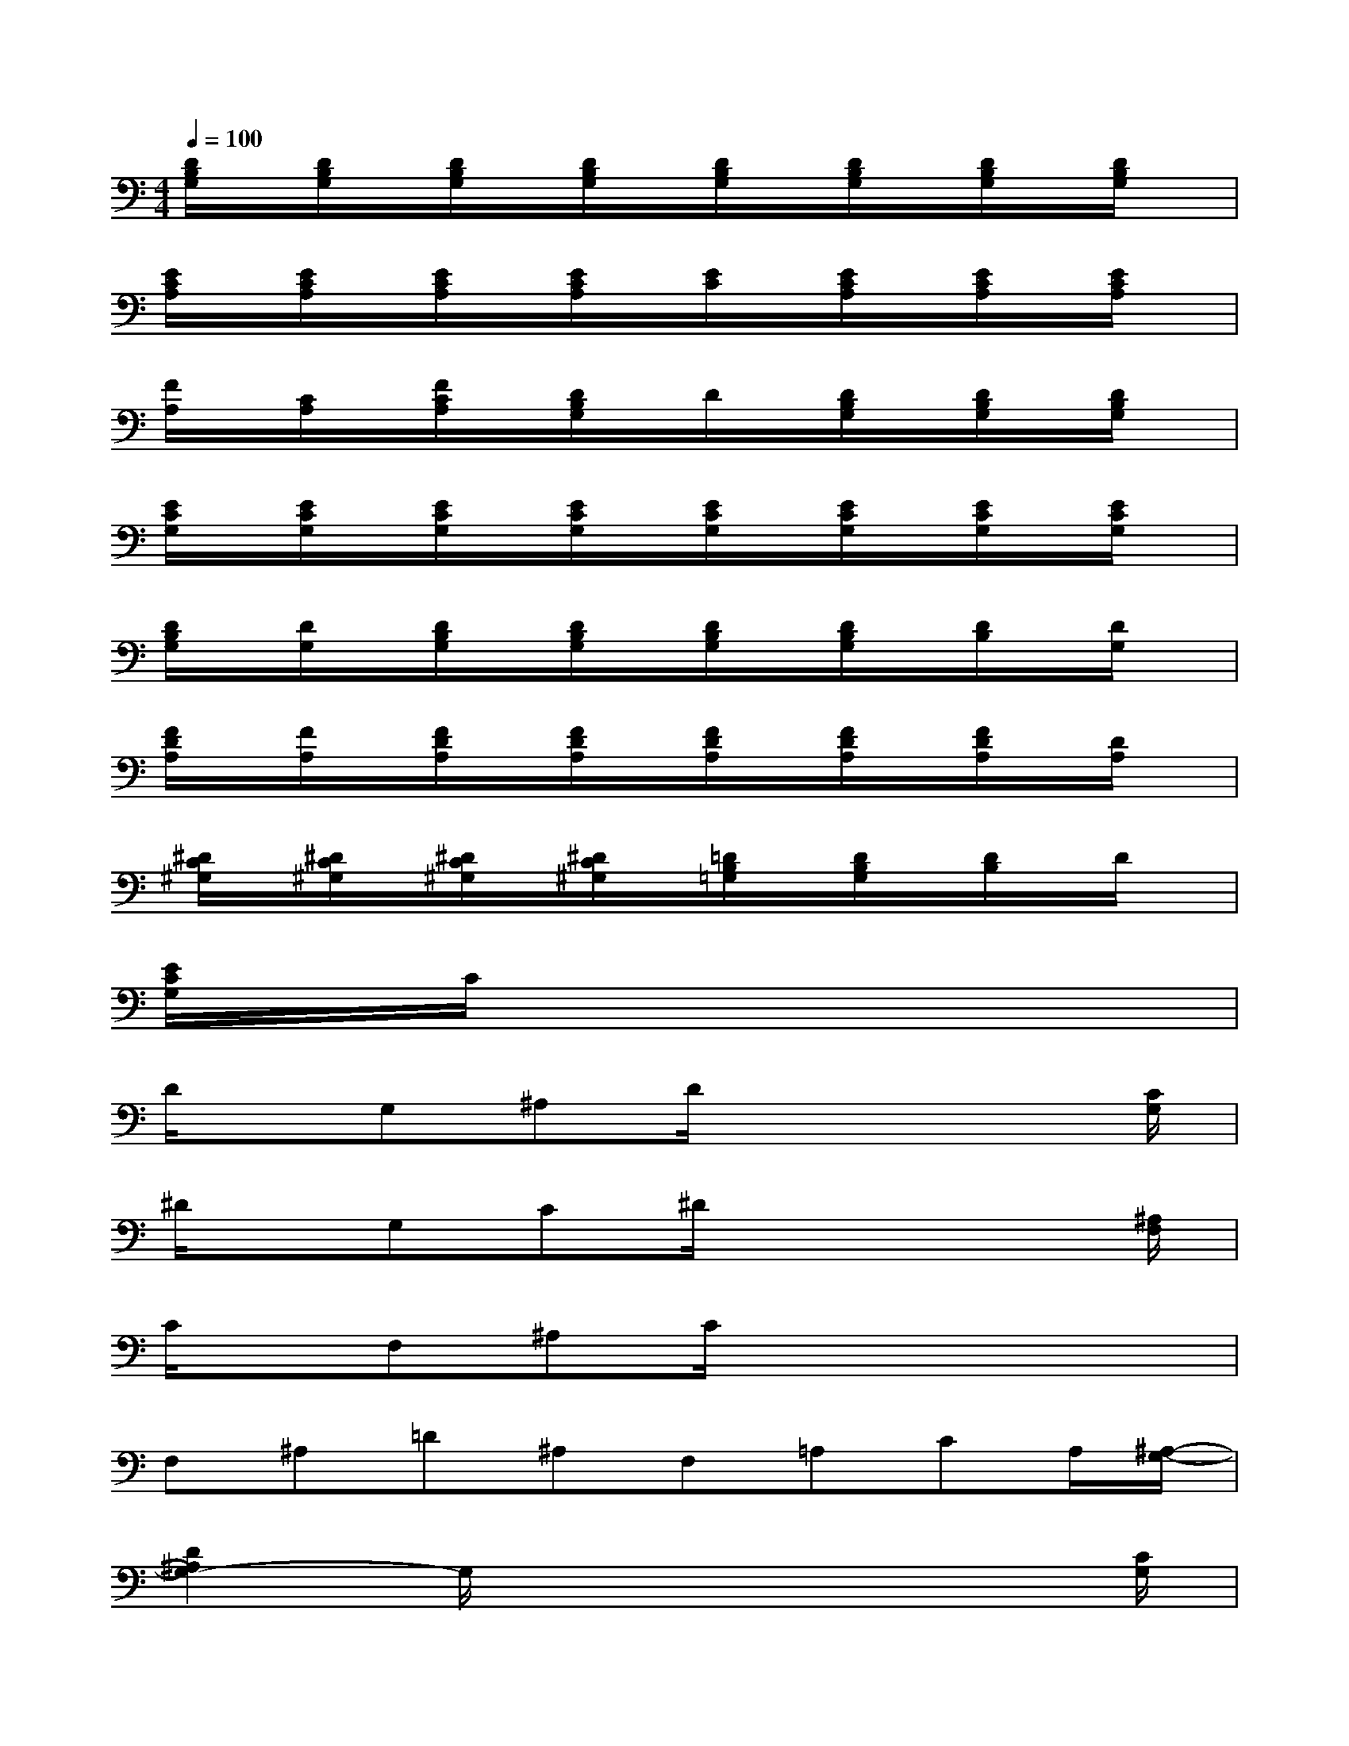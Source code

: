 X:1
T:
M:4/4
L:1/8
Q:1/4=100
K:C%0sharps
V:1
[D/2B,/2G,/2]x/2[D/2B,/2G,/2]x/2[D/2B,/2G,/2]x/2[D/2B,/2G,/2]x/2[D/2B,/2G,/2]x/2[D/2B,/2G,/2]x/2[D/2B,/2G,/2]x/2[D/2B,/2G,/2]x/2|
[E/2C/2A,/2]x/2[E/2C/2A,/2]x/2[E/2C/2A,/2]x/2[E/2C/2A,/2]x/2[E/2C/2]x/2[E/2C/2A,/2]x/2[E/2C/2A,/2]x/2[E/2C/2A,/2]x/2|
[F/2A,/2]x/2[C/2A,/2]x/2[F/2C/2A,/2]x/2[D/2B,/2G,/2]x/2D/2x/2[D/2B,/2G,/2]x/2[D/2B,/2G,/2]x/2[D/2B,/2G,/2]x/2|
[E/2C/2G,/2]x/2[E/2C/2G,/2]x/2[E/2C/2G,/2]x/2[E/2C/2G,/2]x/2[E/2C/2G,/2]x/2[E/2C/2G,/2]x/2[E/2C/2G,/2]x/2[E/2C/2G,/2]x/2|
[D/2B,/2G,/2]x/2[D/2G,/2]x/2[D/2B,/2G,/2]x/2[D/2B,/2G,/2]x/2[D/2B,/2G,/2]x/2[D/2B,/2G,/2]x/2[D/2B,/2]x/2[D/2G,/2]x/2|
[F/2D/2A,/2]x/2[F/2A,/2]x/2[F/2D/2A,/2]x/2[F/2D/2A,/2]x/2[F/2D/2A,/2]x/2[F/2D/2A,/2]x/2[F/2D/2A,/2]x/2[D/2A,/2]x/2|
[^D/2C/2^G,/2]x/2[^D/2C/2^G,/2]x/2[^D/2C/2^G,/2]x/2[^D/2C/2^G,/2]x/2[=D/2B,/2=G,/2]x/2[D/2B,/2G,/2]x/2[D/2B,/2]x/2D/2x/2|
[E/2C/2G,/2]x/2C/2x6x/2|
D/2x/2G,^A,D/2x4[C/2G,/2]|
^D/2x/2G,C^D/2x4[^A,/2F,/2]|
C/2x/2F,^A,C/2x4x/2|
F,^A,=D^A,F,=A,CA,/2[^A,/2-G,/2-]|
[D2^A,2G,2-]G,/2x4x[C/2G,/2]|
^D/2x6x[^A,/2G,/2]|
^D/2x3x/2F,=A,C/2x[C/2-G,/2-]|
[^D/2C/2G,/2]x2x/2[=D3/2^A,3/2F,3/2]x3[^A,/2-G,/2-]